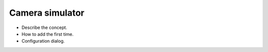 
Camera simulator
================

- Describe the concept.
- How to add the first time.
- Configuration dialog.
